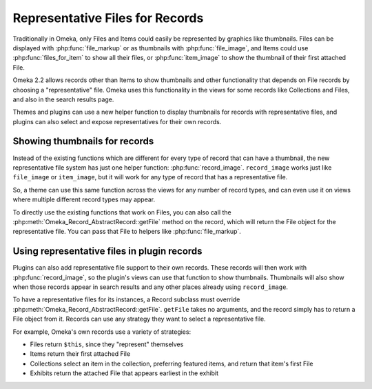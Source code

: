 ################################
Representative Files for Records
################################

.. versionadded:: 2.2

Traditionally in Omeka, only Files and Items could easily be represented by
graphics like thumbnails. Files can be displayed with :php:func:`file_markup`
or as thumbnails with :php:func:`file_image`, and Items could use
:php:func:`files_for_item` to show all their files, or
:php:func:`item_image` to show the thumbnail of their first attached File.

Omeka 2.2 allows records other than Items to show thumbnails and other
functionality that depends on File records by choosing a "representative"
file. Omeka uses this functionality in the views for some records like
Collections and Files, and also in the search results page.

Themes and plugins can use a new helper function to display thumbnails for
records with representative files, and plugins can also select and expose
representatives for their own records.

******************************
Showing thumbnails for records
******************************

Instead of the existing functions which are different for every type of record
that can have a thumbnail, the new representative file system has just one
helper function: :php:func:`record_image`. ``record_image`` works just like
``file_image`` or ``item_image``, but it will work for any type of record
that has a representative file.

So, a theme can use this same function across the views for any number of
record types, and can even use it on views where multiple different record
types may appear.

To directly use the existing functions that work on Files, you can also call
the :php:meth:`Omeka_Record_AbstractRecord::getFile` method on the record,
which will return the File object for the representative file. You can pass
that File to helpers like :php:func:`file_markup`.

********************************************
Using representative files in plugin records
********************************************

Plugins can also add representative file support to their own records. These
records will then work with :php:func:`record_image`, so the plugin's views
can use that function to show thumbnails. Thumbnails will also show when those
records appear in search results and any other places already using ``record_image``.

To have a representative files for its instances, a Record subclass must override
:php:meth:`Omeka_Record_AbstractRecord::getFile`. ``getFile`` takes no arguments,
and the record simply has to return a File object from it. Records can use any
strategy they want to select a representative file.

For example, Omeka's own records use a variety of strategies:

* Files return ``$this``, since they "represent" themselves
* Items return their first attached File
* Collections select an item in the collection, preferring featured items, and return
  that item's first File
* Exhibits return the attached File that appears earliest in the exhibit
